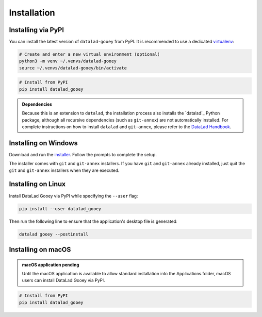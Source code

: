 Installation
############

Installing via PyPI
-------------------

You can install the latest version of ``datalad-gooey`` from PyPI. It is recommended to
use a dedicated `virtualenv`_:

.. code::

   # Create and enter a new virtual environment (optional)
   python3 -m venv ~/.venvs/datalad-gooey
   source ~/.venvs/datalad-gooey/bin/activate

.. code::

   # Install from PyPI
   pip install datalad_gooey

.. admonition:: Dependencies

   Because this is an extension to ``datalad``, the installation process also installs
   the `datalad`_ Python package, although all recursive dependencies (such as ``git-annex``)
   are not automatically installed. For complete instructions on how to install ``datalad`` 
   and ``git-annex``, please refer to the `DataLad Handbook`_.


Installing on Windows
---------------------

Download and run the `installer`_. Follow the prompts to complete the setup.

The installer comes with ``git`` and ``git-annex`` installers. If you have
``git`` and ``git-annex`` already installed, just quit the ``git`` and
``git-annex`` installers when they are executed.

.. _virtualenv: https://virtualenv.pypa.io/en/latest/
.. _installer: https://github.com/christian-monch/datalad-gooey-windows-installer/releases
.. _DataLad Handbook: https://handbook.datalad.org/en/latest/intro/installation.html


Installing on Linux
-------------------

Install DataLad Gooey via PyPI while specifying the ``--user`` flag:

.. code::

   pip install --user datalad_gooey

Then run the following line to ensure that the application's desktop
file is generated:

.. code::
   
   datalad gooey --postinstall


Installing on macOS
-------------------

.. admonition:: macOS application pending
   
   Until the macOS application is available to allow standard installation into the
   Applications folder, macOS users can install DataLad Gooey via PyPI.

.. code::

   # Install from PyPI
   pip install datalad_gooey